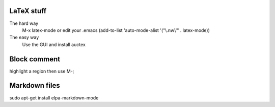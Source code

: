 

LaTeX stuff
--------------

The hard way
   M-x latex-mode
   or edit your .emacs
   (add-to-list 'auto-mode-alist '("\\.nw\\'" . latex-mode))

The easy way
   Use the GUI and install auctex


Block comment
--------------

highlight a region then use M-;

Markdown files
-----------------

sudo apt-get install elpa-markdown-mode
